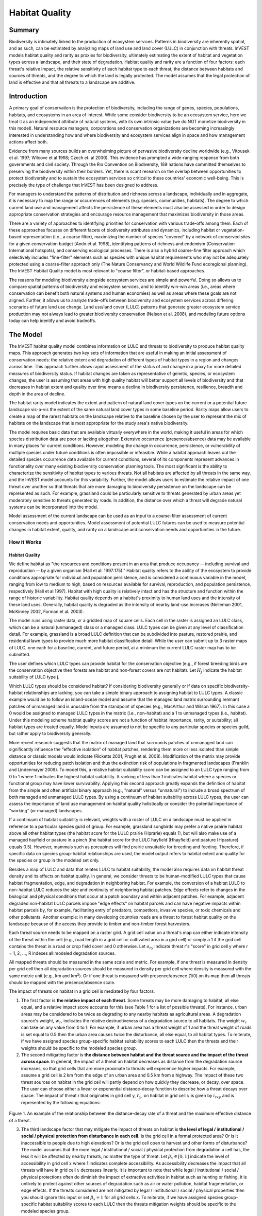 .. primer

.. _habitat_quality:

.. |addbutt| image:: ./shared_images/addbutt.png
             :alt: add
	     :align: middle
	     :height: 15px

.. |toolbox| image:: ./shared_images/toolbox.png
             :alt: toolbox
	     :align: middle
	     :height: 15px

.. |lulc_will_cur| image:: ./habitat_quality_images/lulc_will_cur.png
             :alt: lulc_will_cur

.. |inputs| image:: ./habitat_quality_images/inputs.png
             :alt: inputs

.. |graph| image:: ./habitat_quality_images/graph.png
             :alt: graph



***************
Habitat Quality
***************

Summary
=======

Biodiversity is intimately linked to the production of ecosystem services. Patterns in biodiversity are inherently spatial, and as such, can be estimated by analyzing maps of land use and land cover (LULC) in conjunction with threats. InVEST models habitat quality and rarity as proxies for biodiversity, ultimately estimating the extent of habitat and vegetation types across a landscape, and their state of degradation. Habitat quality and rarity are a function of four factors: each threat's relative impact, the relative sensitivity of each habitat type to each threat, the distance between habitats and sources of threats, and the degree to which the land is legally protected. The model assumes that the legal protection of land is effective and that all threats to a landscape are additive.

Introduction
============

A primary goal of conservation is the protection of biodiversity, including the range of genes, species, populations, habitats, and ecosystems in an area of interest. While some consider biodiversity to be an ecosystem service, here we treat it as an independent attribute of natural systems, with its own intrinsic value (we do NOT monetize biodiversity in this model). Natural resource managers, corporations and conservation organizations are becoming increasingly interested in understanding how and where biodiversity and ecosystem services align in space and how management actions affect both.

Evidence from many sources builds an overwhelming picture of pervasive biodiversity decline worldwide (e.g., Vitousek et al. 1997; Wilcove et al 1998; Czech et. al 2000). This evidence has prompted a wide-ranging response from both governments and civil society. Through the Rio Convention on Biodiversity, 189 nations have committed themselves to preserving the biodiversity within their borders. Yet, there is scant research on the overlap between opportunities to protect biodiversity and to sustain the ecosystem services so critical to these countries' economic well-being. This is precisely the type of challenge that InVEST has been designed to address.

For managers to understand the patterns of distribution and richness across a landscape, individually and in aggregate, it is necessary to map the range or occurrences of elements (e.g. species, communities, habitats). The degree to which current land use and management affects the persistence of these elements must also be assessed in order to design appropriate conservation strategies and encourage resource management that maximizes biodiversity in those areas.

There are a variety of approaches to identifying priorities for conservation with various trade-offs among them.  Each of these approaches focuses on different facets of biodiversity attributes and dynamics, including habitat or vegetation-based representation (i.e., a coarse filter), maximizing the number of species "covered" by a network of conserved sites for a given conservation budget (Ando et al. 1998), identifying patterns of richness and endemism (Conservation International hotspots), and conserving ecological processes. There is also a hybrid coarse-fine filter approach which selectively includes "fine-filter" elements such as species with unique habitat requirements who may not be adequately protected using a coarse-filter approach only (The Nature Conservancy and World Wildlife Fund ecoregional planning). The InVEST Habitat Quality model is most relevant to "coarse filter", or habitat-based approaches.

The reasons for modeling biodiversity alongside ecosystem services are simple and powerful.  Doing so allows us to compare spatial patterns of biodiversity and ecosystem services, and to identify win-win areas (i.e., areas where conservation can benefit both natural systems and human economies) as well as areas where these goals are not aligned. Further, it allows us to analyze trade-offs between biodiversity and ecosystem services across differing scenarios of future land use change. Land use/land cover (LULC) patterns that generate greater ecosystem service production may not always lead to greater biodiversity conservation (Nelson et al. 2008), and modeling future options today can help identify and avoid tradeoffs.

.. primerend

The Model
=========

The InVEST habitat quality model combines information on LULC and threats to biodiversity to produce habitat quality maps. This approach generates two key sets of information that are useful in making an initial assessment of conservation needs: the relative extent and degradation of different types of habitat types in a region and changes across time. This approach further allows rapid assessment of the status of and change in a proxy for more detailed measures of biodiversity status.  If habitat changes are taken as representative of genetic, species, or ecosystem changes, the user is assuming that areas with high quality habitat will better support all levels of biodiversity and that decreases in habitat extent and quality over time means a decline in biodiversity persistence, resilience, breadth and depth in the area of decline.

The habitat rarity model indicates the extent and pattern of natural land cover types on the current or a potential future landscape vis-a-vis the extent of the same natural land cover types in some baseline period.  Rarity maps allow users to create a map of the rarest habitats on the landscape relative to the baseline chosen by the user to represent the mix of habitats on the landscape that is most appropriate for the study area's native biodiversity.

The model requires basic data that are available virtually everywhere in the world, making it useful in areas for which species distribution data are poor or lacking altogether. Extensive occurrence (presence/absence) data may be available in many places for current conditions. However, modeling the change in occurrence, persistence, or vulnerability of multiple species under future conditions is often impossible or infeasible. While a habitat approach leaves out the detailed species occurrence data available for current conditions, several of its components represent advances in functionality over many existing biodiversity conservation planning tools. The most significant is the ability to characterize the sensitivity of habitat types to various threats. Not all habitats are affected by all threats in the same way, and the InVEST model accounts for this variability. Further, the model allows users to estimate the relative impact of one threat over another so that threats that are more damaging to biodiversity persistence on the landscape can be represented as such. For example, grassland could be particularly sensitive to threats generated by urban areas yet moderately sensitive to threats generated by roads. In addition, the distance over which a threat will degrade natural systems can be incorporated into the model.

Model assessment of the current landscape can be used as an input to a coarse-filter assessment of current conservation needs and opportunities. Model assessment of potential LULC futures can be used to measure potential changes in habitat extent, quality, and rarity on a landscape and conservation needs and opportunities in the future.

How it Works
------------

Habitat Quality
^^^^^^^^^^^^^^^

We define habitat as "the resources and conditions present in an area that produce occupancy -- including survival and reproduction -- by a given organism (Hall et al. 1997:175)."  Habitat quality refers to the ability of the ecosystem to provide conditions appropriate for individual and population persistence, and is considered a continuous variable in the model, ranging from low to medium to high, based on resources available for survival, reproduction, and population persistence, respectively (Hall et al 1997). Habitat with high quality is relatively intact and has the structure and function within the range of historic variability.  Habitat quality depends on a habitat's proximity to human land uses and the intensity of these land uses. Generally, habitat quality is degraded as the intensity of nearby land-use increases (Nelleman 2001, McKinney 2002, Forman et al. 2003).

The model runs using raster data, or a gridded map of square cells. Each cell in the raster is assigned an LULC class, which can be a natural (unmanaged) class or a managed class. LULC types can be given at any level of classification detail. For example, grassland is a broad LULC definition that can be subdivided into pasture, restored prairie, and residential lawn types to provide much more habitat classification detail. While the user can submit up to 3 raster maps of LULC, one each for a baseline, current, and future period, at a minimum the current LULC raster map has to be submitted.

The user defines which LULC types can provide habitat for the conservation objective (e.g., if forest breeding birds are the conservation objective then forests are habitat and non-forest covers are not habitat).  Let :math:`H_j` indicate the habitat suitability of LULC type j.

Which LULC types should be considered habitat? If considering biodiversity generally or if data on specific biodiversity-habitat relationships are lacking, you can take a simple binary approach to assigning habitat to LULC types. A classic example would be to follow an island-ocean model and assume that the managed land matrix surrounding remnant patches of unmanaged land is unusable from the standpoint of species (e.g., MacArthur and Wilson 1967).  In this case a 0 would be assigned to managed LULC types in the matrix (i.e., non-habitat) and a 1 to unmanaged types (i.e., habitat). Under this modeling scheme habitat quality scores are not a function of habitat importance, rarity, or suitability; all habitat types are treated equally. Model inputs are assumed to not be specific to any particular species or species guild, but rather apply to biodiversity generally.

More recent research suggests that the matrix of managed land that surrounds patches of unmanaged land can significantly influence the "effective isolation" of habitat patches, rendering them more or less isolated than simple distance or classic models would indicate (Ricketts 2001, Prugh et al. 2008). Modification of the matrix may provide opportunities for reducing patch isolation and thus the extinction risk of populations in fragmented landscapes (Franklin and Lindenmayer 2009).  To model this, a relative habitat suitability score can be assigned to an LULC type ranging from 0 to 1 where 1 indicates the highest habitat suitability.  A ranking of less than 1 indicates habitat where a species or functional group may have lower survivability.  Applying this second approach greatly expands the definition of habitat from the simple and often artificial binary approach (e.g., "natural" versus "unnatural") to include a broad spectrum of both managed and unmanaged LULC types. By using a continuum of habitat suitability across LULC types, the user can assess the importance of land use management on habitat quality holistically or consider the potential importance of "working" (or managed) landscapes.

If a continuum of habitat suitability is relevant, weights with a roster of LULC on a landscape must be applied in reference to a particular species guild of group.  For example, grassland songbirds may prefer a native prairie habitat above all other habitat types (the habitat score for the LULC prairie (Hprarie) equals 1), but will also make use of a managed hayfield or pasture in a pinch (the habitat score for the LULC hayfield (Hhayfield) and pasture (Hpasture) equals 0.5).  However, mammals such as porcupines will find prairie unsuitable for breeding and feeding.  Therefore, if specific data on species group-habitat relationships are used, the model output refers to habitat extent and quality for the species or group in the modeled set only.

Besides a map of LULC and data that relates LULC to habitat suitability, the model also requires data on habitat threat density and its effects on habitat quality. In general, we consider threats to be human-modified LULC types that cause habitat fragmentation, edge, and degradation in neighboring habitat.  For example, the conversion of a habitat LULC to non-habitat LULC reduces the size and continuity of neighboring habitat patches.  Edge effects refer to changes in the biological and physical conditions that occur at a patch boundary and within adjacent patches.  For example, adjacent degraded non-habitat LULC parcels impose "edge effects" on habitat parcels and can have negative impacts within habitat parcels by, for example, facilitating entry of predators, competitors, invasive species, or toxic chemicals and other pollutants. Another example: in many developing countries roads are a threat to forest habitat quality on the landscape because of the access they provide to timber and non-timber forest harvesters.

Each threat source needs to be mapped on a raster grid.  A grid cell value on a threat's map can either indicate intensity of the threat within the cell (e.g., road length in a grid cell or cultivated area in a gird cell) or simply a 1 if the grid cell contains the threat in a road or crop field cover and 0 otherwise.  Let :math:`o_{ry}` indicate threat r's "score" in grid cell y where r = 1, 2, ..., R indexes all modeled degradation sources.

All mapped threats should be measured in the same scale and metric.  For example, if one threat is measured in density per grid cell then all degradation sources should be measured in density per grid cell where density is measured with the same metric unit (e.g., km and km\ :sup:`2`\).  Or if one threat is measured with presence/absence (1/0) on its map then all threats should be mapped with the presence/absence scale.

The impact of threats on habitat in a grid cell is mediated by four factors.

1. The first factor is **the relative impact of each threat**. Some threats may be more damaging to habitat, all else equal, and a relative impact score accounts for this (see Table 1 for a list of possible threats).  For instance, urban areas may be considered to be twice as degrading to any nearby habitats as agricultural areas. A degradation source's weight, :math:`w_r`, indicates the relative destructiveness of a degradation source to all habitats.  The weight :math:`w_r` can take on any value from 0 to 1.  For example, if urban area has a threat weight of 1 and the threat weight of roads is set equal to 0.5 then the urban area causes twice the disturbance, all else equal, to all habitat types. To reiterate, if we have assigned species group-specific habitat suitability scores to each LULC then the threats and their weights should be specific to the modeled species group.

2. The second mitigating factor is **the distance between habitat and the threat source and the impact of the threat across space**.  In general, the impact of a threat on habitat decreases as distance from the degradation source increases, so that grid cells that are more proximate to threats will experience higher impacts. For example, assume a grid cell is 2 km from the edge of an urban area and 0.5 km from a highway.  The impact of these two threat sources on habitat in the grid cell will partly depend on how quickly they decrease, or decay, over space. The user can choose either a linear or exponential distance-decay function to describe how a threat decays over space. The impact of threat r that originates in grid cell y, :math:`r_y`, on habitat in grid cell :math:`x` is given by :math:`i_{rxy}` and is represented by the following equations:

.. math:: i_{rxy}=1-\left( \frac{d_{xy}}{d_{r\ \mathrm{max}}}\right)\ \mathrm{if\ linear}
   :label: (hq. 1)

.. math:: i_{rxy}=exp\left(-\left(\frac{2.99}{d_{r\ \mathrm{max}}}\right)d_{xy}\right)\mathrm{if\ exponential}
   :label: (hq. 2)
   
   where :math:`d_{xy}` is the linear distance between grid cells :math:`x` and :math:`y` and :math:`d_{r\ \mathrm{max}}` is the maximum effective distance of threat :math:`r\mathrm{'s}` reach across space.  Figure 1 illustrates the relationship between the distance-decay rate for a threat based on the maximum effective distance of the threat (linear and exponential).  For example, if the user selects an exponential decline and the maximum impact distance of a threat is set at 1 km, the impact of the threat on a grid cell's habitat will decline by ~ 50% when the grid cell is 200 m from r's source.  If :math:`i_{rxy} > 0` then grid cell x is in degradation source ry's disturbance zone. (If the exponential function is used to describe the impact of degradation source r on the landscape then the model ignores values of :math:`i_{rxy}` that are very close to 0 in order to expedite the modeling process.) To reiterate, if we have assigned species group-specific habitat suitability scores to each LULC then threat impact over space should be specific to the modeled species group.

.. figure:: ./habitat_quality_images/graph.png
   :align: center
   :figwidth: 500px

Figure 1. An example of the relationship between the distance-decay rate of a threat and the maximum effective distance of a threat.

3. The third landscape factor that may mitigate the impact of threats on habitat is **the level of legal / institutional / social / physical protection from disturbance in each cell**. Is the grid cell in a formal protected area?  Or is it inaccessible to people due to high elevations?  Or is the grid cell open to harvest and other forms of disturbance? The model assumes that the more legal / institutional / social / physical protection from degradation a cell has, the less it will be affected by nearby threats, no matter the type of threat. Let :math:`\beta_x \in [0,1]` indicate the level of accessibility in grid cell :math:`x` where 1 indicates complete accessibility.  As accessibility  decreases the impact that all threats will have in grid cell :math:`x` decreases linearly.  It is important to note that while legal / institutional / social / physical protections often do diminish the impact of extractive activities in habitat such as hunting or fishing, it is unlikely to protect against other sources of degradation such as air or water pollution, habitat fragmentation, or edge effects.  If the threats considered are not mitigated by legal / institutional / social / physical properties then you should ignore this input or set :math:`\beta_x = 1` for all grid cells :math:`x`.  To reiterate, if we have assigned species group-specific habitat suitability scores to each LULC then the threats mitigation weights should be specific to the modeled species group.


4. The **relative sensitivity of each habitat type to each threat on the landscape** is the final factor used when generating the total degradation in a cell with habitat. (In Kareiva et al. (2010), habitat sensitivity is referred to by its inverse, "resistance".)  Let :math:`S_{jr} \in [0,1]` indicate the sensitivity of LULC (habitat type) :math:`j` to threat :math:`r` where values closer to 1 indicate greater sensitivity.  The model assumes that the more sensitive a habitat type is to a threat, the more degraded the habitat type will be by that threat.  A habitat's sensitivity to threats should be based on general principles from landscape ecology for conserving biodiversity (e.g., Forman 1995; Noss 1997; Lindenmayer et al 2008). To reiterate, if we have assigned species group-specific habitat suitability scores to each LULC then habitat sensitivity to threats should be specific to the modeled species group.

Therefore, the total threat level in grid cell :math:`x` with LULC or habitat type :math:`j` is given by :math:`D_{xj}`,

.. math:: D_{xj}=\sum^R_{r=1}\sum^{Y_r}_{y=1}\left(\frac{w_r}{\sum^R_{r=1}w_r}\right)r_y i_{rxy} \beta_x S_{jr}
   :label: (hq. 3)

where :math:`y` indexes all grid cells on :math:`r\mathrm{'s}` raster map and :math:`Y_r` indicates the set of grid cells on :math:`r\mathrm{'s}` raster map.  Note that each threat map can have a unique number of grid cells due to variation in raster resolution. If :math:`S_{jr} = 0` then :math:`D_{xj}` is not a function of threat :math:`r`.  Also note that threat weights are normalized so that the sum across all threats weights equals 1.

By normalizing weights such that they sum to 1 we can think of :math:`D_{xj}` as the weighted average of all threat levels in grid cell :math:`x`.  The map of :math:`D_{xj}` will change as the set of weights we use change.  Please note that two sets of weights will only differ if the relative differences between the weights in each set differ.  For example, set of weights of 0.1, 0.1, and 0.4 are the same as the set of weights 0.2, 0.2, and 0.8.

A grid cell's degradation score is translated into a habitat quality value using a half saturation function where the user must determine the half-saturation value.  As a grid cell's degradation score increases its habitat quality decreases.  Let the quality of habitat in parcel :math:`x` that is in LULC j be given by :math:`Q_{xj}` where,

.. math:: Q_{xj} = H_j\left(1-\left(\frac{D^z_{xj}}{D^z_{xj}+k^z}\right)\right)
   :label: (hq. 4)

and :math:`z` (we hard code :math:`z = 2.5`) and :math:`k` are scaling parameters (or constants). :math:`Q_{xj}` is equal to 0 if :math:`H_{j}` = 0. :math:`Q_{xj}` increases in :math:`H_{j}` and decreases in :math:`D_{xj}`.  :math:`Q_{xj}` can never be greater than 1. The :math:`k` constant is the half-saturation constant and is set by the user.  The parameter :math:`k` is equal to the :math:`D` value where :math:`1-\left(\frac{D^z_{xj}}{D^z_{xj}+k^z} = 0.5\right)`.  For example, if :math:`k = 5` then :math:`1-\left(\frac{D^z_{xj}}{D^z_{xj}+k^z}\right) = 0.5` when :math:`D_{xj} = 5`. By default, you can set :math:`k = 0.5` (see note in Data Needs section).  If you are doing scenario analyses, whatever value you chose for :math:`k` for the first landscape you ran the model on, that same :math:`k` must be used for all alternative scenarios on the same landscape.  Similarly, whatever spatial resolution you chose the first time you ran the model on a landscape use the same value for all additional model runs on the same landscape. If you want to change your choice of :math:`k` or the spatial resolution for any model run then you have to change the parameters for all model runs, if you are comparing multiple scenarios on the same landscape.

|

.. figure:: ./habitat_quality_images/table1.png
   :align: center
   :figwidth: 500px

Table 1. Possible degradation sources based on the causes of endangerment for American species classified as threatened or endangered by the US Fish and Wildlife Service. Adapted from Czech et al. 2000. 

|

Habitat Rarity
^^^^^^^^^^^^^^

While mapping habitat quality can help to identify areas where biodiversity is likely to be most intact or imperiled, it is also critical to evaluate the relative rarity of habitats on the landscape regardless of quality.  In many conservation plans, habitats that are rarer are given higher priority, simply because options and opportunities for conserving them are limited and if all such habitats are lost, so too are the species and processes associated with them.

The relative rarity of an LULC type on a current or projected landscape is evaluated vis-a-vis a baseline LULC pattern.  A rare LULC type on a current or projected map that is also rare on some ideal or reference state on the landscape (the baseline) is not likely to be in critical danger of disappearance, whereas a rare LULC type on a current or projected map that was abundant in the past (baseline) is at risk.

In the first step of the rarity calculation we take the ratio between the current or projected and past (baseline) extents of each LULC type :math:`j`. Subtracting this ratio from one, the model derives an index that represents the rarity of that LULC class on the landscape of interest.

.. math:: R_j=1-\frac{N_j}{N_{j_\mathrm{baseline}}}
   :label: (hq. 5)


where :math:`N_j` is the number of grid cells of LULC :math:`j` on the current or projected map and :math:`N_{j_\mathrm{baseline}}` gives the number of grid cells of LULC :math:`j` on the baseline landscape.  The calculation of :math:`R_j` requires that the baseline, current, and/or projected LULC maps are all in the same resolution.  In this scoring system, the closer to 1 a LULC's :math:`R` score is, the greater the likelihood that the preservation of that LULC type on the current or future landscape is important to biodiversity conservation. If LULC j did not appear on the baseline landscape then we set :math:`R_j = 0`.

Once we have a :math:`R_j` measure for each LULC type, we can quantify the overall rarity of habitat type in grid cell :math:`x` with:

.. math::  R_x=\sum^X_{x=1}\sigma_{xj}R_j
   :label: (hq. 6)

where :math:`\sigma_{xj}= 1` if grid cell x is in LULC :math:`j` on a current or projected landscape and equals 0 otherwise.

Limitations and Simplifications
-------------------------------

In this model all threats on the landscape are additive, although there is evidence that, in some cases, the collective impact of multiple threats is much greater than the sum of individual threat levels would suggest.

Because the chosen landscape of interest is typically nested within a larger landscape, it is important to recognize that a landscape has an artificial boundary where the habitat threats immediately outside of the study boundary have been clipped and ignored.  Consequently, threat intensity will always be less on the edges of a given landscape. There are two ways to avoid this problem. One, you can choose a landscape for modeling purposes whose spatial extent is significantly beyond the boundaries of your landscape of interest. Then, after results have been generated, you can extract the results just for the interior landscape of interest.  Or you can limit your analysis to landscapes where degradation sources are concentrated in the middle of the landscape.

Data Needs
==========

This section outlines the specific data used by the model. Please consult the InVEST sample data (located in the folder where InVEST is installed, if you also chose to install sample data) for examples of all of these data inputs. This will help with file type, folder structure and table formatting - this is particularly important for Habitat Quality, as its requirements for file and folder structure and naming are more complex than some other InVEST models. Note that all GIS inputs must be in the same projected coordinate system and in linear meter units.

- **Workspace** (required). Folder where model outputs will be written. Make sure that there is ample disk space, and write permissions are correct.

- **Results suffix** (optional). Text string that will be appended to the end of output file names, as "_Suffix". Use a Suffix to differentiate model runs, for example by providing a short name for each scenario. If a Suffix is not provided, or changed between model runs, the tool will overwrite previous results.

- **Current Land Cover** (required). A GIS raster dataset, with an integer LULC code for each cell. The LULC raster should include the area of interest, as well as a buffer of the width of the greatest maximum threat distance. Otherwise, locations near the edge of the area of interest may have inflated habitat quality scores, because threats outside the area of interested are not properly accounted for. *The LULC codes must match the codes in the "Sensitivity of land cover types to each threat" table below.*

- **Future Land Cover** (optional).  A GIS raster dataset that represents a future projection of LULC in the landscape with an integer LULC code for each cell. This file should be formatted exactly like the "Current Land Cover" above. LULC classes that appear on both the current and future maps should have the same LULC code.  LULC types unique to the future map should have codes not used in the current LULC map. Again, the LULC raster should include the area of interest, as well as a buffer of the width of the greatest maximum threat distance. Otherwise, locations near the edge of the area of interest may have inflated habitat quality scores, because threats outside the area of interested are not properly accounted for.

- **Baseline Land Cover** (optional). A GIS raster dataset of LULC types on a baseline landscape with an integer LULC code for each cell. This file should be formatted exactly like the "Current Land Cover" above. The LULC types that are common to the current or future and baseline landscapes should have the same LULC code across all maps.  LULC types unique to the baseline map should have codes not used in the current or future LULC map. Again, the LULC raster should include the area of interest, as well as a buffer of the width of the greatest maximum threat distance. Otherwise, locations near the edge of the area of interest may have inflated habitat quality scores, because threats outside the area of interested are not properly accounted for. Used to calculate habitat rarity.

	If possible the baseline map should refer to a time when intensive management of the land was relatively rare.  For example, a map of LULC in 1851 in the Willamette Valley of Oregon, USA, captures the LULC pattern on the landscape before it was severely modified by massive agricultural production. Granted, this landscape had been modified by American Indian land clearing practices such as controlled fires as well.

- **Folder Containing Threat Rasters** (required). Folder containing GIS raster files of the distribution and intensity of each individual threat, with values between 0 and 1. You will have as many of these maps as you have threats. These threat maps should cover the area of interest, as well as a buffer of the width of the greatest maximum threat distance. Otherwise, locations near the edge of the area of interest may have inflated habitat quality scores, because threats outside the area of interested are not properly accounted for.

  Each cell in the raster contains a value that indicates the density or presence of a threat within it (e.g., area of agriculture, length of roads, or simply a 1 if the grid cell is a road or crop field and 0 otherwise). All threats should be measured in the same scale and units (i.e., all measured in density terms or all measured in presence/absence terms) and not some combination of metrics. The extent and resolution of these raster datasets does not need to be identical to that of the input LULC maps. In cases where the threats and LULC map resolutions vary, the model will use the resolution and extent of the LULC map. Do not leave any area on the threat maps as 'No Data'. If pixels do not contain that threat set the pixels' threat level equal to 0.
	
  InVEST will not prompt you for these rasters in the tool interface. It will instead automatically find each one in the user-specified Folder, based on names in the **Threats data** table.  
  
  **Raster naming requirements**: The name of each raster file must exactly match the name of a degradation source in the rows of the Threats data table, with the added "_b" (baseline), "_c" (current), or "_f" (future) to indicate the threat map's scenario. File name cannot be longer than 7 characters if using ESRI GRID format (so TIFFs are recommended.)
	
  If you are analyzing habitat quality for more than one LULC scenario (e.g., a current and future map or a baseline, current, and future map) then you need a set of threat layers for each modeled scenario.  Add an "_c" at the end of the raster for all "current" threat layers, an "_f" for all future threat layers, and an "_b" for all "baseline" threat layers.  For example, a layer with roads in the current scenario could be named "roads_c.tif", roads in a future scenario named "roads_f.tif" and baseline roads "roads_b.tif". If you do not use such endings then the model assumes the degradation source layers correspond to the current map. If a threat noted in the Threats data table is inappropriate for the LULC scenario that you are analyzing (e.g., industrial development on a Willamette Valley pre-settlement map from 1851) then enter a threat map for that time period that has all 0 values.  If you do not include threat maps for a submitted LULC scenario then the model will not calculate habitat quality on the scenario LULC map.

  Finally, note that we assume that the relative weights of threats and sensitivity of habitat to threats do not change over time, so we only submit one Threat data table and one Habitat sensitivity data table. If you want to change these over time then you will have to run the model multiple times.
	
  In the sample datasets, threat rasters are called the following: crp_c; crp_f; rr_c; rr_f; urb_c; urb_f; rot_c; rot_f; prds_c; prds_f; srds_c; srds_f; lrds_c; lrds_f.  By using these sets of inputs we are running a habitat quality analysis for the current (_c) and future (_f) LULC scenario maps.  A habitat quality map will not be generated for the baseline map because we have not submitted any threat layers for the baseline map.  The name 'crp' refers to cropland, 'rr' to rural residential, 'urb' to urban, 'rot' to rotation forestry, 'prds' to primary roads, 'srds' to secondary roads, and 'lrds' to light roads.
 
- **Threats data** (required). A CSV (comma-separated value, .csv) table of all threats you want the model to consider.  The table contains information on the each threat's relative importance or weight and its impact across space.

  Each row in the Threats data CSV table is a degradation source, and columns must be named as follows:
  
  * **THREAT**. The name of the specific threat. **Threat names must not exceed 8 characters.**

  * **MAX_DIST**. The maximum distance over which each threat affects habitat quality (measured in kilometers).  The impact of each degradation source will decline to zero at this maximum distance.

  * **WEIGHT**. The impact of each threat on habitat quality, relative to other threats. Weights can range from 1 at the highest, to 0 at the lowest.
	
  * **DECAY**. The type of decay over space for the threat. Can have the value of either "linear" or "exponential".


 Example: Hypothetical study with three threats. Agriculture (*Agric* in the table) degrades habitat over a larger distance than roads do, and has a greater overall magnitude of impact. Further, paved roads (*Paved_rd*) attract more traffic than dirt roads (*Dirt_rd*) and thus are more destructive to nearby habitat than dirt roads.

 ========   ======== ====== ===========
 THREAT     MAX_DIST WEIGHT DECAY
 ========   ======== ====== ===========
 Dirt_rd    2        0.1    linear
 Paved_rd   4        0.4    exponential
 Agric      8        1      linear
 ========   ======== ====== ===========


6. **Accessibility to Threats** (optional): A GIS polygon shapefile containing data on the relative protection that legal / institutional / social / physical barriers provide against threats.  Polygons with minimum accessibility (e.g., strict nature reserves, well protected private lands) are assigned some number less than 1, while polygons with maximum accessibility (e.g., extractive reserves) are assigned a value 1.  These polygons can be land management units or a regular array or hexagons or grid squares.  Any cells not covered by a polygon will be assumed to be fully accessible and assigned values of 1.

  In the shapefile's attribute table, each row is a specific polygon on the landscape, and columns must be named as follows:

  * *ID*: Unique identifying integer code for each polygon. 

  * *ACCESS*: Values between 0 and 1 for each polygon, as described above.

7. **Sensitivity of Land Cover Types to Each Threat** (required): A CSV (comma-separated value, .csv) table of LULC types, whether or not they are considered habitat, and, for LULC types that are habitat, their specific sensitivity to each threat.

  Each row in the Sensitivity CSV table is an LULC type, and columns must be named as follows:

  * *LULC*: Numeric integer code for each LULC type. Values must match the codes used in the current, future and baseline LULC rasters.  *All LULC types that appear in the current, future, or baseline maps must have a row in this table.*

  * *NAME*: The name of each LULC

  * *HABITAT*: Each LULC type is assigned a habitat score (Hj in the equations above), from 0 to 1. If you want to simply classify each LULC as habitat or not without reference to any particular species group then use 0s and 1s where a 1 indicates habitat. Otherwise, if sufficient information is available on a species group's habitat preferences, assign the LULC a relative habitat suitability score between 0 and 1 where 1 indicates the highest habitat suitability.  For example, a grassland songbird may prefer a native prairie habitat above all other habitat types (prairie is given a "HABITAT" score of 1 for grassland birds), but will also use a managed hayfield or pasture if prairie is not available (managed hayfield and pasture are given a "HABITAT" score of 0.5 for grassland birds).

  * *L_THREAT1, L_THREAT2*, etc.: The relative sensitivity of each habitat type to each threat. You will have as many columns named like this as you have threats, and the "_THREAT1", "_THREAT2" etc portions of the column names must match row names in the "Threat data" table noted above. Values range from 0 to 1, where 1 represents high sensitivity to a threat and 0 represents no sensitivity. Note: Even if the LULC is not considered habitat, do not leave its sensitivity to each threat as Null or blank, instead enter a 0 and the model will convert it to NoData.

  *Example:* A hypothetical study with four LULC types and three threats.  In this example we treat Closed Woodland and Forst Mosaic as (absolute) habitat and Bare Soil and Cultivation as (absolute) non-habitat.  Forest mosaic is the most sensitive (least resistant) habitat type, and is more sensitive to dirt roads (L_DIRT_RD, value 0.9) than paved roads (L_ROAD, value 0.5) or agriculture (L_AG value 0.8). We enter 0s across all threats for the two developed land covers, Bare Soil and Cultivation, since they are not habitat.

  ====    =============== ======= ======= ======  =========
  LULC    NAME            HABITAT L_AG    L_ROAD  L_DIRT_RD
  ====    =============== ======= ======= ======  =========
  1       Bare Soil       0       0       0       0
  2       Closed Woodland 1       0.5     0.2     0.4
  3       Cultivation     0       0       0       0
  4       Forest Mosaic   1       0.8     0.8     0.5
  ====    =============== ======= ======= ======  =========

8. **Half-saturation constant** (required): This is the value of the parameter :math:`k` in equation (4).  By default it is set to 0.5 but can be set equal to any positive floating point number.  In general, you want to set :math:`k` to half of the highest grid cell degradation value on the landscape.  To perform this model calibration you will have to the run the model once to find the highest degradation value and set :math:`k` for your landscape.  For example, if a preliminary run of the model generates a degradation map where the highest grid-cell degradation level is 1 then setting :math:`k` at 0.5 will produce habitat quality maps with the greatest variation on the 0 to 1 scale (this helps with visual representation of heterogeneity in quality across the landscape).  It is important to note that the rank order of grid cells on the habitat quality metric is invariant to your choice of :math:`k`.  The choice of :math:`k` only determines the spread and central tendency of habitat quality scores. It is important to use the same value of :math:`k` for all runs that involve the same landscape.  If you want to change your choice of :math:`k` for any model run then you must change the parameters for all model runs.

Running the Model
=================

To launch the Habitat Quality model navigate to the Windows Start Menu -> All Programs -> InVEST [*version*] -> Habitat Quality. The interface does not require a GIS desktop, although the results will need to be explored with any GIS tool such as ArcGIS or QGIS.

.. primer

.. _interpreting-results:

Interpreting Results
--------------------

The following is a short description of each of the outputs from the Habitat Quality model. Final results are found within the user defined Workspace specified for this model run. "Suffix" in the following file names refers to the optional user-defined Suffix input to the model.

* **[Workspace]** folder:

  * **Parameter log**: Each time the model is run, a text (.txt) file will be created in the Workspace. The file will list the parameter values and output messages for that run and will be named according to the service, the date and time. When contacting NatCap about errors in a model run, please include the parameter log.

* **[workspace]\\output** folder:

  * **deg_sum_out_c.tif** -- Relative level of habitat degradation on the current landscape. A high score in a grid cell means habitat degradation in the cell is high relative to other cells.  Grid cells with non-habitat land cover (LULC with Hj = 0) get a degradation score of 0.  This is a mapping of degradation scores calculated with equation (3).
	
  * **deg_sum_out_f.tif** -- Relative level of habitat degradation on the future landscape. A high score in a grid cell means habitat degradation in the cell is high relative to other cells.  This output is only created if a future LULC map is given as input. Grid cells with non-habitat land cover (LULC with Hj = 0) get a degradation score of 0.  This is a mapping of degradation scores calculated with equation (3).

  * **quality_out_c.tif** -- Relative level of habitat quality on the current landscape.  Higher numbers indicate better habitat quality vis-a-vis the distribution of habitat quality across the rest of the landscape.  Areas on the landscape that are not habitat get a quality score of 0.  This quality score is unitless and does not refer to any particular biodiversity measure. This is a mapping of habitat qulaity scores calculated with equation (4).
	
  * **quality_out_f.tif** -- Relative level of habitat quality on the future landscape.  Higher numbers indicate better habitat quality vis-a-vis the distribution of habitat quality across the rest of the landscape.  This output is only created if a future LULC map is given as input. Areas on the landscape that are not habitat get a quality score of 0.  This quality score is unitless and does not refer to any particular biodiversity measure. This is a mapping of habitat qulaity scores calculated with equation (4).

  * **rarity_c.tif**  -- Relative habitat rarity on the current landscape vis-a-vis the baseline map. This output is only created if a baseline LULC map is given as input. This map gives each grid cell's value of Rx (see equation (6)).  The rarer the habitat type in a grid cell is vis-a-vis its abundance on the baseline landscape, the higher the grid cell's value in rarity_c.tif.
	
  * **rarity_f.tif**  -- Relative habitat rarity on the future landscape vis-a-vis the baseline map. This output is only created if both baseline and future LULC maps are given as input. This map gives each grid cell's value of Rx (see equation (6)).  The rarer the habitat type in a grid cell is vis-a-vis its abundance on the baseline landscape, the higher the grid cell's value in rarity_c.tif.

* **[workspace]\\intermediate** folder:

	This folder contains some of the intermediate files created during the model run. Usually you do not need to work with these files, unless you are trying to better understand how the model works, or debugging a model run. They include maps of habitats (*habitat__[b,c,f]*.tif), threats layers processed with Threats data table attributes (*[threat]_filtered_[b,c,f]*), sensitivity applied to different threats (*sens_[threat]_[b,c,f].tif*), and a rasterized version of the Access input (*access_layer.tif*).

Modifying Output and Creating a Landscape Biodiversity Score
^^^^^^^^^^^^^^^^^^^^^^^^^^^^^^^^^^^^^^^^^^^^^^^^^^^^^^^^^^^^

The model output does not provide landscape-level quality and rarity scores for comparing the baseline, current, and future LULC scenarios. Instead the user must summarize habitat extent and quality and rarity scores for each landscape. At the simplest level, a habitat quality landscape score for an LULC scenario is simply the aggregate of all grid cell-level scores under the scenario.  In other words, we can sum all grid-level quality scores from the  *quality_out_c.tif*, *quality_out_b.tif* (if available), and *quality_out_f.tif* (if available) maps and then compare scores.  A map may have a higher aggregate quality score for several reasons.  For one, it may just have more habitat area.  However, if the amount of habitat across any two scenarios is approximately the same then a higher landscape quality score is indicative of better overall quality habitat.

Scores for certain areas on a landscape could also be compared.  For example, we could compare aggregate habitat quality scores in areas of the landscape that are known to be in the geographic ranges of species of interest.  For example, suppose we have geographic range maps of 9 species and have provided current and future LULC scenario maps to the Habitat Quality model.  In this case we would determine 18 aggregate habitat quality scores, once for each modeled species under each scenario (current and future).  Let :math:`G_{s_{\mathrm{cur}}}` indicate the set of grid cells on the current landscape that are in :math:`s`' range.   Then the average habitat quality score in species :math:`s`' range on the current landscape is given by,

.. math:: Q_{s_{\mathrm{cur}}}=\frac{\sum^{G^{s_{\mathrm{cur}}}}_{x=1}Q_{xj_{\mathrm{cur}}}}{G^{s_{\mathrm{cur}}}}
  :label: (hq. 9)

where :math:`Q_{xj_{cur}}` indicates the habitat quality score on pixel :math:`x` in LULC :math:`j` on the current landscape and :math:`Q_{xj_{cur}} = 0` if quality_out.tif for pixel :math:`x` is "No Data".  The average range-normalized habitat quality score for all 9 species on the current landscape would be given by,


.. math:: R_x = \sum^X_{x=1}\sigma_{xj}R_j
  :label: (hq. 10)

Then we would repeat for the future landscape with the grid cells in set :math:`G_{s_{\mathrm{fut}}}` for each species :math:`s` and the set of :math:`Q_{xj_{fut}}`.

.. primerend

References
==========

Ando, A, J. Camm, S. Polasky, and A. Solow. 1998. Species distributions, land values, and efficient conservation. Science 279:2126-2128.

Czech, B., P. R. Krausman, and P. K. Devers. 2000. Economic Associations among Causes of Species Endangerment in the United States. Bioscience 50:593-601.

Forman, R. 1995. Land Mosaics: The Ecology of landscapes and regions. Cambridge Univ Press. New York.

Forman, R. 2003. Road ecology: science and solutions. Island Press. New York, New York.

Franklin, J.F. and D. B. Lindenmayer. 2009. Importance of matrix habitats in maintaining biological diversity. Proceedings of the National Academy of Sciences 106:349-350.

Hall, L.S., Krausman, P.R. and Morrison, M.L. 1997. The habitat concept and a plea for standard terminology. Wildlife Society Bulletin 25(1):173-182.

Lindenmayer, D., Hobbs, R., Montague-Drake, R., Alexandra, J., Bennett, A., Burgman, M., Cae, P., Calhoun, A., Cramer, V., Cullen, P. 2008. A checklist for ecological management of landscapes for conservation. Ecology Letters 11:78-91.

MacArthur, R., E. 0. Wilson. 1967. The theory of island biogeography. Princeton University Press, Princeton, NJ.

Mckinney, M.L. 2002. Urbanization, biodiversity, and conservation. BioScience 52:883-890.

Nelleman C, Kullered L, Vistnes I, Forbes B, Foresman T, Husby E, Kofinas G, Kaltenborn B, Rouaud J, Magomedova M, Bobiwash R, Lambrechts C, Schei P, Tveitdal S, Gron O, Larsen T. 2001. GLOBIO. Global methodology for mapping human impacts on the biosphere. UNEP/DEWA/TR.01-3.

Nelson, E., S. Polasky, D. J. Lewis, A. J. Plantinga, E. Lonsdorf, D. White, D. Bael & J. J. Lawler. 2008. Efficiency of incentives to jointly increase carbon sequestration and species conservation on a landscape. Proc. Nat. Acad. Sci. 105: 9471-9476.

Noss, R. F., M. A. Connell, and D. D. Murphy. 1997. The science of conservation planning: habitat conservation under the endangered species act. Island Press. Prugh, L., K. Hodges, A. Sinclair, and J. Brashares. 2008. Effect of habitat area and isolation on fragmented animal populations. Proceedings of the National Academy of Sciences 105:20770.

Ricketts, T. H. 2001. The Matrix Matters: Effective Isolation in Fragmented Landscapes. American Naturalist 158:87-99.

Vitousek, P. M., H. A. Mooney, J. Lubchenco, and J. M. Melillo. 1997. Human Domination of Earth's Ecosystems. Science 277:494.

Wilcove, D. S., D. Rothstein, J. Dubow, A. Phillips, and E. Losos. 1998. Quantifying Threats to Imperiled Species in the United States. Bioscience 48:607-615.
